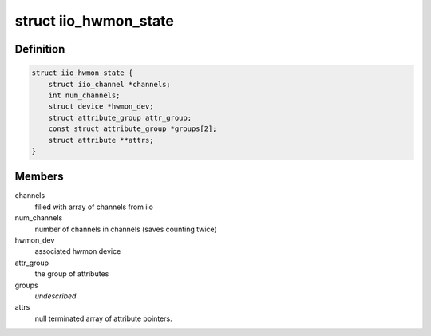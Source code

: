 .. -*- coding: utf-8; mode: rst -*-
.. src-file: drivers/hwmon/iio_hwmon.c

.. _`iio_hwmon_state`:

struct iio_hwmon_state
======================

.. c:type:: struct iio_hwmon_state

    device instance state

.. _`iio_hwmon_state.definition`:

Definition
----------

.. code-block:: c

    struct iio_hwmon_state {
        struct iio_channel *channels;
        int num_channels;
        struct device *hwmon_dev;
        struct attribute_group attr_group;
        const struct attribute_group *groups[2];
        struct attribute **attrs;
    }

.. _`iio_hwmon_state.members`:

Members
-------

channels
    filled with array of channels from iio

num_channels
    number of channels in channels (saves counting twice)

hwmon_dev
    associated hwmon device

attr_group
    the group of attributes

groups
    *undescribed*

attrs
    null terminated array of attribute pointers.

.. This file was automatic generated / don't edit.

